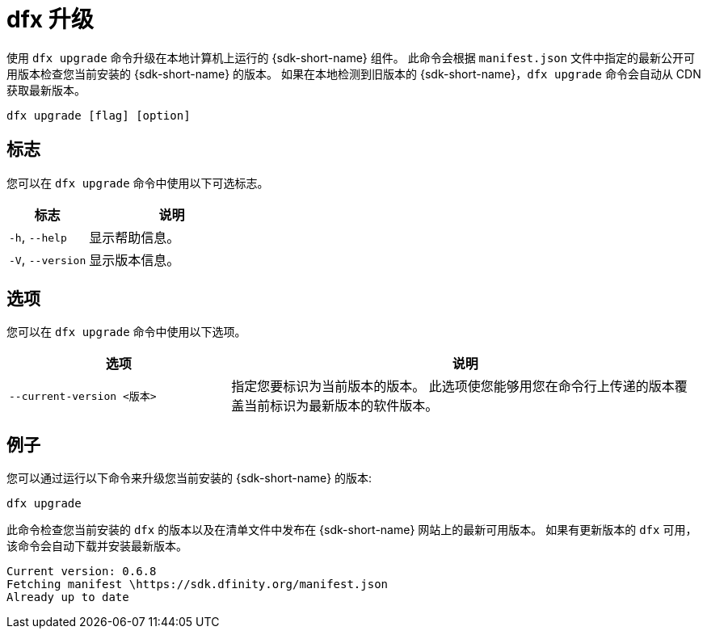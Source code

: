 = dfx 升级

使用 `+dfx upgrade+` 命令升级在本地计算机上运行的 {sdk-short-name} 组件。
此命令会根据 `+manifest.json+` 文件中指定的最新公开可用版本检查您当前安装的 {sdk-short-name} 的版本。
如果在本地检测到旧版本的 {sdk-short-name}，`+dfx upgrade+` 命令会自动从 CDN 获取最新版本。

[source,bash]
----
dfx upgrade [flag] [option]
----

== 标志

您可以在 `+dfx upgrade+` 命令中使用以下可选标志。

[width="100%",cols="<32%,<68%",options="header",]
|===
|标志 |说明
|`+-h+`, `+--help+` |显示帮助信息。

|`+-V+`, `+--version+` |显示版本信息。
|===

== 选项

您可以在 `+dfx upgrade+` 命令中使用以下选项。

[width="100%",cols="<32%,<68%",options="header",]
|===
|选项 |说明

|`+--current-version <版本>+` |指定您要标识为当前版本的版本。
此选项使您能够用您在命令行上传递的版本覆盖当前标识为最新版本的软件版本。

|===

== 例子

您可以通过运行以下命令来升级您当前安装的 {sdk-short-name} 的版本:

[source,bash]
----
dfx upgrade
----

此命令检查您当前安装的 `+dfx+` 的版本以及在清单文件中发布在 {sdk-short-name} 网站上的最新可用版本。
如果有更新版本的 `+dfx+` 可用，该命令会自动下载并安装最新版本。

[source,bash]
----
Current version: 0.6.8
Fetching manifest \https://sdk.dfinity.org/manifest.json
Already up to date
----
